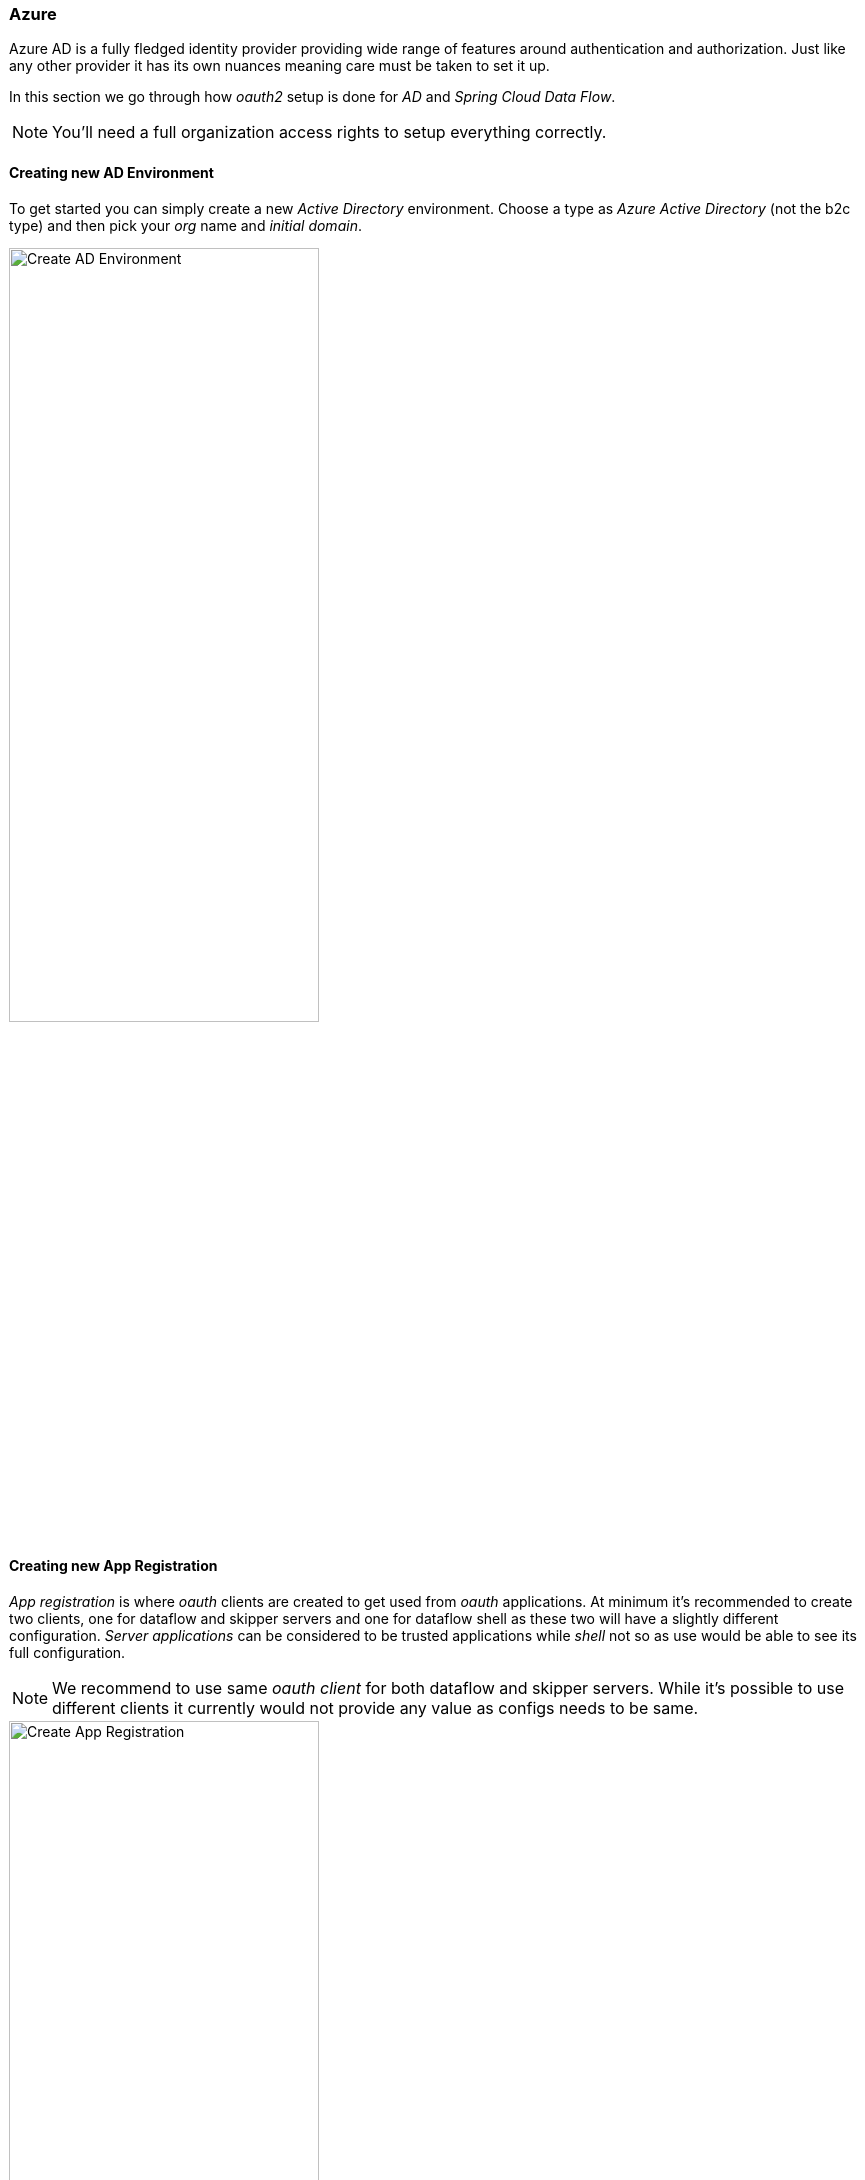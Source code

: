 [[appendix-identity-provider-azure]]
=== Azure
Azure AD is a fully fledged identity provider providing wide range of features
around authentication and authorization. Just like any other provider it has its
own nuances meaning care must be taken to set it up.

In this section we go through how _oauth2_ setup is done for _AD_ and
_Spring Cloud Data Flow_.

[NOTE]
====
You'll need a full organization access rights to setup everything correctly.
====

[[appendix-identity-provider-azure-adenv]]
==== Creating new AD Environment
To get started you can simply create a new _Active Directory_ environment. Choose a
type as _Azure Active Directory_ (not the b2c type) and then pick your _org_ name and
_initial domain_.

image::./images/azure-create-ad-env.png[Create AD Environment, width="60%"]

[[appendix-identity-provider-azure-appreg]]
==== Creating new App Registration
_App registration_ is where _oauth_ clients are created to get used from _oauth_
applications. At minimum it's recommended to create two clients, one for
dataflow and skipper servers and one for dataflow shell as these two will have
a slightly different configuration. _Server applications_ can be considered to be
trusted applications while _shell_ not so as use would be able to see its full
configuration.

[NOTE]
====
We recommend to use same _oauth client_ for both dataflow and skipper servers. While
it's possible to use different clients it currently would not provide any value as
configs needs to be same.
====

image::./images/azure-create-app-registration.png[Create App Registration, width="60%"]

[IMPORTANT]
====
_Client secret_ when needed is created under `Certificates & secrets` in AD.
====

[[appendix-identity-provider-azure-exposeapi]]
==== Expose Dataflow Api’s
To prepare _oauth_ scopes create one for each dataflow security roles. In this example those would be `api://dataflow-server/dataflow.create`,
`api://dataflow-server/dataflow.deploy`, `api://dataflow-server/dataflow.destroy`,
`api://dataflow-server/dataflow.manage`, `api://dataflow-server/dataflow.schedule`,
`api://dataflow-server/dataflow.modify` and `api://dataflow-server/dataflow.view`.

image::./images/azure-expose-apis.png[Expose APIs, width="60%"]

Previously created scopes needs to be added as _API Permissions_.

image::./images/azure-api-permissions.png[Api Permissions, width="60%"]

[[appendix-identity-provider-azure-privclient]]
==== Creating a Privileged Client
For _oauth_ client which is about to use _password_ grants, same _Api permissions_ needs
to be created than with _oauth_ client used for server. Additional step required is that
all these permissions needs to be granted with admin consent as otherwise it doesn't work.

image::./images/azure-privileged-client.png[Privileged Client, width="60%"]

[IMPORTANT]
====
Privileged client needs a _Client secret_ which needs to be exposed to a client
configuration when used in a shell. If you don't want to expose that secret, use
public client <<appendix-identity-provider-azure-pubclient>>.
====

[[appendix-identity-provider-azure-pubclient]]
==== Creating a Public Client
Public client is basically a client without client secret and type set to public.

image::./images/azure-public-client.png[Public Client, width="60%"]

==== Config examples
Here is a list of config examples for servers and shell.

Starting a dataflow server:

[source,bash]
----
$ java -jar spring-cloud-dataflow-server.jar \
  --spring.config.additional-location=dataflow-azure.yml
----

[source,yaml]
.dataflow-azure.yml
----
spring:
  cloud:
    dataflow:
      security:
        authorization:
          provider-role-mappings:
            dataflow-server:
              map-oauth-scopes: false
              role-mappings:
                ROLE_VIEW: dataflow.view
                ROLE_CREATE: dataflow.create
                ROLE_MANAGE: dataflow.manage
                ROLE_DEPLOY: dataflow.deploy
                ROLE_DESTROY: dataflow.destroy
                ROLE_MODIFY: dataflow.modify
                ROLE_SCHEDULE: dataflow.schedule
  security:
    oauth2:
      client:
        registration:
          dataflow-server:
            provider: azure
            redirect-uri: '{baseUrl}/login/oauth2/code/{registrationId}'
            client-id: <client id>
            client-secret: <client secret>
            scope:
            - openid
            - profile
            - email
            - offline_access
            - api://dataflow-server/dataflow.view
            - api://dataflow-server/dataflow.deploy
            - api://dataflow-server/dataflow.destroy
            - api://dataflow-server/dataflow.manage
            - api://dataflow-server/dataflow.modify
            - api://dataflow-server/dataflow.schedule
            - api://dataflow-server/dataflow.create
        provider:
          azure:
            issuer-uri: https://login.microsoftonline.com/799dcfde-b9e3-4dfc-ac25-659b326e0bcd/v2.0
            user-name-attribute: name
      resourceserver:
        jwt:
          jwk-set-uri: https://login.microsoftonline.com/799dcfde-b9e3-4dfc-ac25-659b326e0bcd/discovery/v2.0/keys
----

Starting a skipper server:

[source,bash]
----
$ java -jar spring-cloud-skipper-server.jar \
  --spring.config.additional-location=skipper-azure.yml
----

[source,yaml]
.skipper-azure.yml
----
spring:
  cloud:
    skipper:
      security:
        authorization:
          provider-role-mappings:
            skipper-server:
              map-oauth-scopes: false
              role-mappings:
                ROLE_VIEW: dataflow.view
                ROLE_CREATE: dataflow.create
                ROLE_MANAGE: dataflow.manage
                ROLE_DEPLOY: dataflow.deploy
                ROLE_DESTROY: dataflow.destroy
                ROLE_MODIFY: dataflow.modify
                ROLE_SCHEDULE: dataflow.schedule
  security:
    oauth2:
      client:
        registration:
          skipper-server:
            provider: azure
            redirect-uri: '{baseUrl}/login/oauth2/code/{registrationId}'
            client-id: <client id>
            client-secret: <client secret>
            scope:
            - openid
            - profile
            - email
            - offline_access
            - api://dataflow-server/dataflow.view
            - api://dataflow-server/dataflow.deploy
            - api://dataflow-server/dataflow.destroy
            - api://dataflow-server/dataflow.manage
            - api://dataflow-server/dataflow.modify
            - api://dataflow-server/dataflow.schedule
            - api://dataflow-server/dataflow.create
        provider:
          azure:
            issuer-uri: https://login.microsoftonline.com/799dcfde-b9e3-4dfc-ac25-659b326e0bcd/v2.0
            user-name-attribute: name
      resourceserver:
        jwt:
          jwk-set-uri: https://login.microsoftonline.com/799dcfde-b9e3-4dfc-ac25-659b326e0bcd/discovery/v2.0/keys
----

Starting a shell and optionally passing credentials as options:

[source,bash]
----
$ java -jar spring-cloud-dataflow-shell.jar \
  --spring.config.additional-location=dataflow-azure-shell.yml \
  --dataflow.username=<USERNAME> \
  --dataflow.password=<PASSWORD>
----

[source,yaml]
.dataflow-azure-shell.yml
----
  security:
    oauth2:
      client:
        registration:
          dataflow-shell:
            provider: azure
            client-id: <client id>
            client-secret: <client secret>
            authorization-grant-type: password
            scope:
            - offline_access
            - api://dataflow-server/dataflow.create
            - api://dataflow-server/dataflow.deploy
            - api://dataflow-server/dataflow.destroy
            - api://dataflow-server/dataflow.manage
            - api://dataflow-server/dataflow.modify
            - api://dataflow-server/dataflow.schedule
            - api://dataflow-server/dataflow.view
        provider:
          azure:
            issuer-uri: https://login.microsoftonline.com/799dcfde-b9e3-4dfc-ac25-659b326e0bcd/v2.0

----

Starting a shell and optionally passing credentials as options:

[source,bash]
----
$ java -jar spring-cloud-dataflow-shell.jar \
  --spring.config.additional-location=dataflow-azure-shell-public.yml \
  --dataflow.username=<USERNAME> \
  --dataflow.password=<PASSWORD>
----

[source,yaml]
.dataflow-azure-shell-public.yml
----
spring:
  security:
    oauth2:
      client:
        registration:
          dataflow-shell:
            provider: azure
            client-id: <client id>
            authorization-grant-type: password
            client-authentication-method: post
            scope:
            - offline_access
            - api://dataflow-server/dataflow.create
            - api://dataflow-server/dataflow.deploy
            - api://dataflow-server/dataflow.destroy
            - api://dataflow-server/dataflow.manage
            - api://dataflow-server/dataflow.modify
            - api://dataflow-server/dataflow.schedule
            - api://dataflow-server/dataflow.view
        provider:
          azure:
            issuer-uri: https://login.microsoftonline.com/799dcfde-b9e3-4dfc-ac25-659b326e0bcd/v2.0
----
